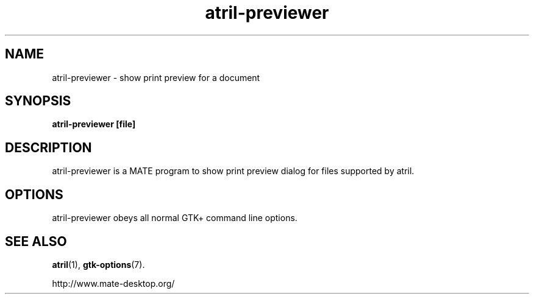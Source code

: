 .TH atril\-previewer 1 2007\-01\-15  
.SH NAME
atril\-previewer \- show print preview for a document
.SH SYNOPSIS
\fBatril\-previewer\fR \fB[file]\fR 
.SH DESCRIPTION
atril\-previewer is a MATE program to
show print preview dialog for files supported by atril.
.SH OPTIONS
atril\-previewer obeys all normal GTK+ 
command line options.
.SH "SEE ALSO"
\fBatril\fR(1),
\fBgtk\-options\fR(7).
.PP
http://www.mate-desktop.org/
